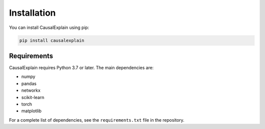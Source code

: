 Installation
============

You can install CausalExplain using pip:

.. code-block:: bash

   pip install causalexplain

Requirements
-----------

CausalExplain requires Python 3.7 or later. The main dependencies are:

* numpy
* pandas
* networkx
* scikit-learn
* torch
* matplotlib

For a complete list of dependencies, see the ``requirements.txt`` file in the repository.
